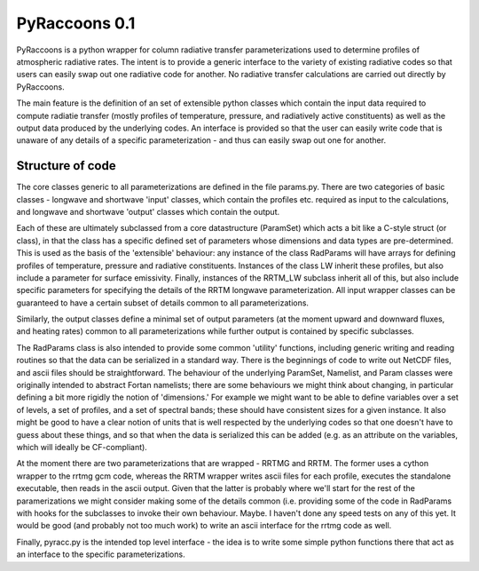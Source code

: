 

PyRaccoons 0.1
=================================

PyRaccoons is a python wrapper for column radiative transfer parameterizations
used to determine profiles of atmospheric radiative rates. The intent is to
provide a generic interface to the variety of existing radiative codes so that
users can easily swap out one radiative code for another. No radiative transfer
calculations are carried out directly by PyRaccoons.

The main feature is the definition of an set of extensible python classes which
contain the input data required to compute radiatie transfer (mostly profiles
of temperature, pressure, and radiatively active constituents) as well as the
output data produced by the underlying codes. An interface is provided so that
the user can easily write code that is unaware of any details of a specific
parameterization - and thus can easily swap out one for another.

Structure of code
-------------------------------
The core classes generic to all parameterizations are defined in the file
params.py.  There are two categories of basic classes - longwave and shortwave
'input' classes, which contain the profiles etc. required as input to the
calculations, and longwave and shortwave 'output' classes which contain the
output. 

Each of these are ultimately subclassed from a core datastructure
(ParamSet) which acts a bit like a C-style struct (or class), in that the class
has a specific defined set of parameters whose dimensions and data types are
pre-determined. This is used as the basis of the 'extensible' behaviour: any
instance of the class RadParams will have arrays for defining profiles of
temperature, pressure and radiative constituents. Instances of the class LW
inherit these profiles, but also include a parameter for surface emissivity.
Finally, instances of the RRTM_LW subclass inherit all of this, but also
include specific parameters for specifying the details of the RRTM longwave
parameterization.  All input wrapper classes can be guaranteed to have a
certain subset of details common to all parameterizations. 

Similarly, the output classes define a minimal set of output parameters (at the
moment upward and downward fluxes, and heating rates) common to all
parameterizations while further output is contained by specific subclasses.

The RadParams class is also intended to provide some common 'utility'
functions, including generic writing and reading routines so that the data can
be serialized in a standard way. There is the beginnings of code to write out
NetCDF files, and ascii files should be straightforward. The behaviour of the
underlying ParamSet, Namelist, and Param classes were originally intended to
abstract Fortan namelists; there are some behaviours we might think about
changing, in particular defining a bit more rigidly the notion of 'dimensions.'
For example we might want to be able to define variables over a set of levels,
a set of profiles, and a set of spectral bands; these should have consistent
sizes for a given instance. It also might be good to have a clear notion of
units that is well respected by the underlying codes so that one doesn't have
to guess about these things, and so that when the data is serialized this can
be added (e.g. as an attribute on the variables, which will ideally be
CF-compliant).

At the moment there are two parameterizations that are wrapped - RRTMG and
RRTM. The former uses a cython wrapper to the rrtmg gcm code, whereas the RRTM
wrapper writes ascii files for each profile, executes the standalone
executable, then reads in the ascii output. Given that the latter is probably
where we'll start for the rest of the paramerizations we might consider making
some of the details common (i.e. providing some of the code in RadParams with
hooks for the subclasses to invoke their own behaviour. Maybe. I haven't done
any speed tests on any of this yet. It would be good (and probably not too much 
work) to write an ascii interface for the rrtmg code as well.

Finally, pyracc.py is the intended top level interface - the idea is to write
some simple python functions there that act as an interface to the specific
parameterizations.

